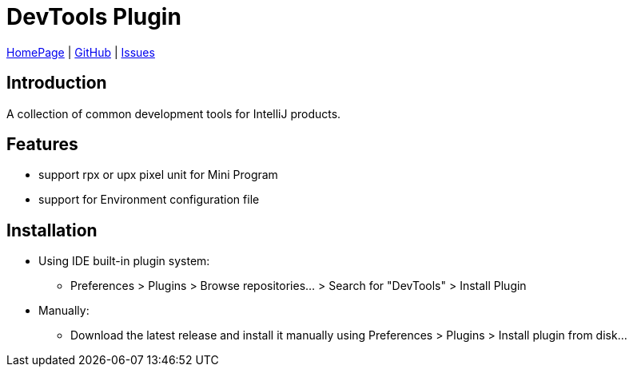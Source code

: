 = DevTools Plugin

https://plugins.jetbrains.com/plugin/17704-devtools[HomePage] | https://github.com/coffee377/ide-plugin-tools[GitHub] | https://github.com/coffee377/ide-plugin-tools/issues[Issues]

[[introduce]]
== Introduction
A collection of common development tools for IntelliJ products.

[[features]]
== Features
* support rpx or upx pixel unit for Mini Program
* support for Environment configuration file

[[install]]
== Installation
* Using IDE built-in plugin system:

- Preferences > Plugins > Browse repositories... > Search for "DevTools" > Install Plugin

* Manually:

- Download the latest release and install it manually using Preferences > Plugins > Install plugin from disk...

//[[usage]]
//== Usage
